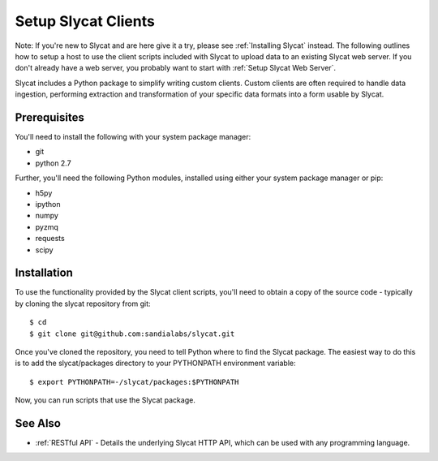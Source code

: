 .. _Setup Slycat Clients:

Setup Slycat Clients
====================

Note: If you're new to Slycat and are here give it a try, please see
:ref:`Installing Slycat` instead. The following outlines how to setup a host
to use the client scripts included with Slycat to upload data to an
existing Slycat web server. If you don't already have a web server, you
probably want to start with :ref:`Setup Slycat Web Server`.

Slycat includes a Python package to simplify writing custom clients.
Custom clients are often required to handle data ingestion, performing
extraction and transformation of your specific data formats into a form
usable by Slycat.

Prerequisites
-------------

You'll need to install the following with your system package manager:

-  git
-  python 2.7

Further, you'll need the following Python modules, installed using
either your system package manager or pip:

-  h5py
-  ipython
-  numpy
-  pyzmq
-  requests
-  scipy

Installation
------------

To use the functionality provided by the Slycat client scripts, you'll
need to obtain a copy of the source code - typically by cloning the
slycat repository from git:

::

    $ cd
    $ git clone git@github.com:sandialabs/slycat.git

Once you've cloned the repository, you need to tell Python where to find
the Slycat package. The easiest way to do this is to add the
slycat/packages directory to your PYTHONPATH environment variable:

::

    $ export PYTHONPATH=-/slycat/packages:$PYTHONPATH

Now, you can run scripts that use the Slycat package.

See Also
--------

-  :ref:`RESTful API` - Details the underlying Slycat HTTP API, which can
   be used with any programming language.

